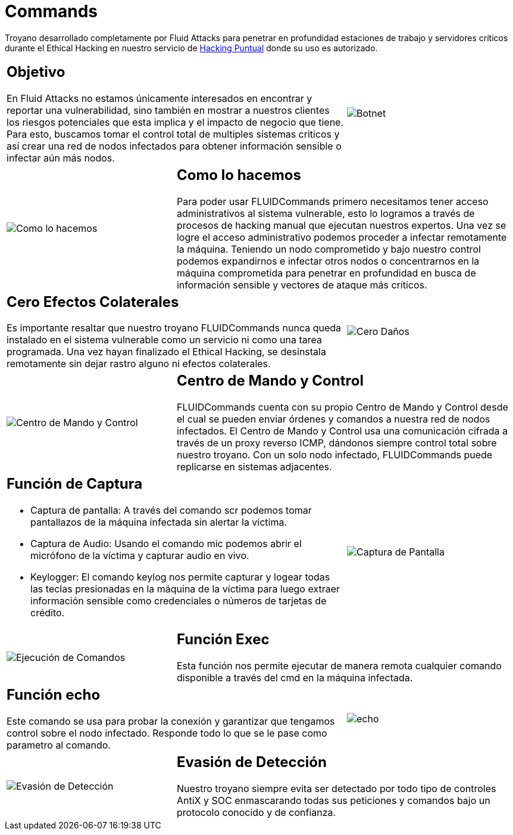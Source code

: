 :slug: productos/commands/
:category: productos
:description: Commands es un producto de tipo troyano con command & control utilizado para realizar Ethical Hacking ofensivo en equipos críticos. Busca tomar control total de múltiples sistemas críticos para crear una red de nodos infectados que pueda ser controlada desde un centro de mando y control.
:keywords: Fluid Attacks, Productos, Commands, Seguridad, Pentesting, Aplicaciones.
:translate: products/commands/

= Commands

Troyano desarrollado completamente por +Fluid Attacks+
para penetrar en profundidad estaciones de trabajo
y servidores críticos durante el Ethical Hacking
en nuestro servicio de [button]#link:../../servicios/hacking-puntual/[Hacking Puntual]#
donde su uso es autorizado.

[role="integrates tb-alt"]
[cols=3, frame="topbot"]
|====
2+a|== Objetivo

En Fluid Attacks no estamos únicamente interesados en encontrar
y reportar una vulnerabilidad, sino también en mostrar a nuestros clientes
los riesgos potenciales que esta implica
y el impacto de negocio que tiene.
Para esto, buscamos tomar el control total de multiples sistemas criticos
y así crear una red de nodos infectados
para obtener información sensible o infectar aún más nodos.
a|image::botnet.png[Botnet]

a|image::how-its-done.png[Como lo hacemos]
2+a|== Como lo hacemos

Para poder usar +FLUIDCommands+
primero necesitamos tener acceso administrativos al sistema vulnerable,
esto lo logramos a través de procesos de hacking manual
que ejecutan nuestros expertos.
Una vez se logre el acceso administrativo
podemos proceder a infectar remotamente la máquina.
Teniendo un nodo comprometido y bajo nuestro control
podemos expandirnos e infectar otros nodos
o concentrarnos en la máquina comprometida
para penetrar en profundidad en busca de información sensible
y vectores de ataque más críticos.

2+a|== Cero Efectos Colaterales

Es importante resaltar que nuestro troyano +FLUIDCommands+
nunca queda instalado en el sistema vulnerable
como un servicio ni como una tarea programada.
Una vez hayan finalizado el Ethical Hacking,
se desinstala remotamente
sin dejar rastro alguno ni efectos colaterales.
a|image::no-traces.png[Cero Daños, cero rastros]

a|image::command-control.png[Centro de Mando y Control]
2+a|== Centro de Mando y Control

+FLUIDCommands+ cuenta con su propio Centro de Mando y Control
desde el cual se pueden enviar órdenes y comandos
a nuestra red de nodos infectados.
El Centro de Mando y Control usa una comunicación cifrada
a través de un proxy reverso ICMP,
dándonos siempre control total sobre nuestro troyano.
Con un solo nodo infectado,
+FLUIDCommands+ puede replicarse en sistemas adjacentes.

2+a|== Función de Captura

* Captura de pantalla: A través del comando +scr+ podemos tomar pantallazos
de la máquina infectada sin alertar la víctima.
* Captura de Audio: Usando el comando +mic+ podemos abrir el micrófono
de la víctima y capturar audio en vivo.
* +Keylogger+: El comando +keylog+ nos permite capturar y +logear+ todas
las teclas presionadas en la máquina de la víctima
para luego extraer información sensible como credenciales
o números de tarjetas de crédito.
a|image::scrshot-min.png[Captura de Pantalla]

a|image::exec.png[Ejecución de Comandos]
2+a|== Función Exec

Esta función nos permite ejecutar de manera remota cualquier comando disponible
a través del +cmd+ en la máquina infectada.


2+a|== Función echo

Este comando se usa para probar la conexión
y garantizar que tengamos control sobre el nodo infectado.
Responde todo lo que se le pase como parametro al comando.
a|image::echo.png[echo]

a|image::av-evasion.png[Evasión de Detección]
2+a|== Evasión de Detección

Nuestro troyano siempre evita ser detectado
por todo tipo de controles
+AntiX+ y +SOC+
enmascarando todas sus peticiones y comandos
bajo un protocolo conocido y de confianza.

|====
